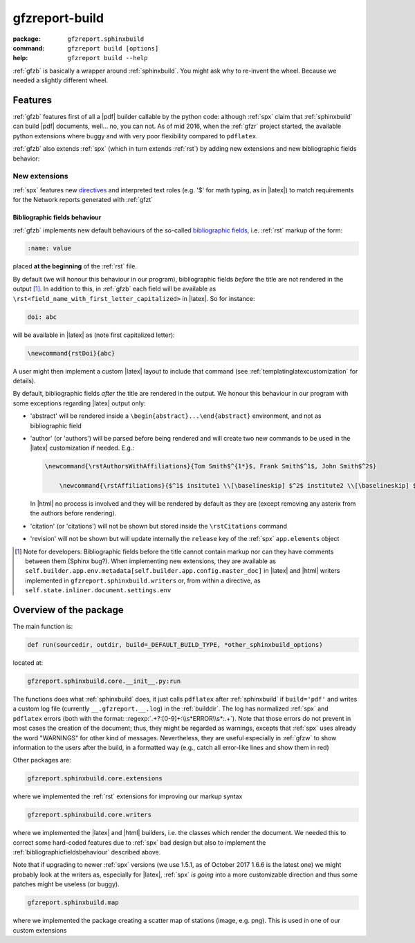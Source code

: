 .. _gfzb: 

gfzreport-build
===============

:package:           ``gfzreport.sphinxbuild``

:command: ``gfzreport build [options]``

:help:           ``gfzreport build --help``


:ref:`gfzb` is basically a wrapper around :ref:`sphinxbuild`. You might ask why to re-invent the wheel.
Because we needed a slightly different wheel.

.. _sphinxbuildfeatures:

Features
--------

:ref:`gfzb` features first of all a |pdf| builder callable by the python code: although :ref:`spx`
claim that :ref:`sphinxbuild` can build |pdf| documents, well... no, you can not.
As of mid 2016, when the :ref:`gfzr` project started, the available python extensions where buggy
and with very poor flexibility compared to ``pdflatex``.

:ref:`gfzb` also extends :ref:`spx` (which in turn extends :ref:`rst`) by adding new extensions and new
bibliographic fields behavior:

.. _sphinxbuildextensions:

New extensions
^^^^^^^^^^^^^^

:ref:`spx` features new `directives <http://www.sphinx-doc.org/en/1.5.2/extdev/tutorial.html>`_ and
interpreted text roles (e.g. '$' for math typing, as in |latex|) to match requirements for the Network reports generated with :ref:`gfzt`

.. _bibliographicfieldsbehaviour:

Bibliographic fields behaviour
*******************************

:ref:`gfzb` implements new default behaviours of the so-called
`bibliographic fields <http://docutils.sourceforge.net/docs/ref/rst/restructuredtext.html#bibliographic-fields>`_, i.e.
:ref:`rst` markup of the form:

.. code-block:: rst

   :name: value

placed **at the beginning** of the :ref:`rst` file.

By default (we will honour this behaviour in our program), bibliographic fields *before* the title are not rendered in the output [#tn1]_.
In addition to this, in :ref:`gfzb` each field will be available as ``\rst<field_name_with_first_letter_capitalized>`` in |latex|.
So for instance:

.. code-block:: rst
   
   doi: abc
   
will be available in |latex| as (note first capitalized letter):

.. code-block:: latex

   \newcommand{rstDoi}{abc}
   
A user might then implement a custom |latex| layout to include that command  (see :ref:`templatinglatexcustomization` for details).

By default, bibliographic fields *after* the title are rendered in the output. We honour this behaviour
in our program with some exceptions regarding |latex| output only:

- 'abstract' will be rendered inside a ``\begin{abstract}...\end{abstract}`` environment, and not as bibliographic field

- 'author' (or 'authors') will be parsed before being rendered and will create two new commands
  to be used in the |latex| customization if needed. E.g.:
  
  .. code-block:: latex
     
     \newcommand{\rstAuthorsWithAffiliations}{Tom Smith$^{1*}$, Frank Smith$^1$, John Smith$^2$}
	 
	 \newcommand{\rstAffiliations}{$^1$ insitute1 \\[\baselineskip] $^2$ institute2 \\[\baselineskip] $^{*}$ corresponding authors}

  In |html| no process is involved and they will be rendered by default as they are (except removing any asterix from the authors before
  rendering).
  
- 'citation' (or 'citations') will not be shown but stored inside the ``\rstCitations`` command

- 'revision' will not be shown but will update internally the ``release`` key of the :ref:`spx` ``app.elements`` object

.. [#tn1] Note for developers: Bibliographic fields before the title cannot contain markup nor can they
   have comments between them (Sphinx bug?). When implementing new extensions, they are available as     
   ``self.builder.app.env.metadata[self.builder.app.config.master_doc]``   
   in |latex| and |html| writers implemented in   
   ``gfzreport.sphinxbuild.writers`` or, from within a directive, as
   ``self.state.inliner.document.settings.env``


Overview of the package
-----------------------

The main function is:


.. code-block:: python

   def run(sourcedir, outdir, build=_DEFAULT_BUILD_TYPE, *other_sphinxbuild_options)


located at:

.. code-block:: python
   
   gfzreport.sphinxbuild.core.__init__.py:run 


The functions does what :ref:`sphinxbuild` does, it just calls ``pdflatex`` after :ref:`sphinxbuild`
if ``build='pdf'`` and writes a custom log file (currently ``__.gfzreport.__.log``) in the
:ref:`builddir`. The log has normalized :ref:`spx` and ``pdflatex`` errors (both with the format: 
:regexp:`.+?:[0-9]+:\\s*ERROR\\s*:.+`).
Note that those errors do not prevent in most cases the creation of the document; thus, they might be
regarded as warnings, excepts that :ref:`spx` uses already the word "WARNINGS" for other kind of
messages.
Nevertheless, they are useful especially in :ref:`gfzw` to show information to the users after
the build, in a formatted way (e.g., catch all error-like lines and show them in red)


Other packages are:

.. code-block:: python

   gfzreport.sphinxbuild.core.extensions
   
where we implemented the :ref:`rst` extensions for improving our markup syntax

.. code-block:: python

   gfzreport.sphinxbuild.core.writers
   
where we implemented the |latex| and |html| builders, i.e. the classes which render the document.
We needed this to correct some hard-coded features due to :ref:`spx` bad design but also
to implement the :ref:`bibliographicfieldsbehaviour` described above.

Note that if upgrading to newer :ref:`spx` versions (we use 1.5.1, as of October 2017 1.6.6 is the latest one)
we might probably look at the writers as, especially for |latex|, :ref:`spx` *is going* into a more
customizable direction and thus some patches might be useless (or buggy).

.. code-block:: python

   gfzreport.sphinxbuild.map
   
where we implemented the package creating a scatter map of stations (image, e.g. png). This is
used in one of our custom extensions

